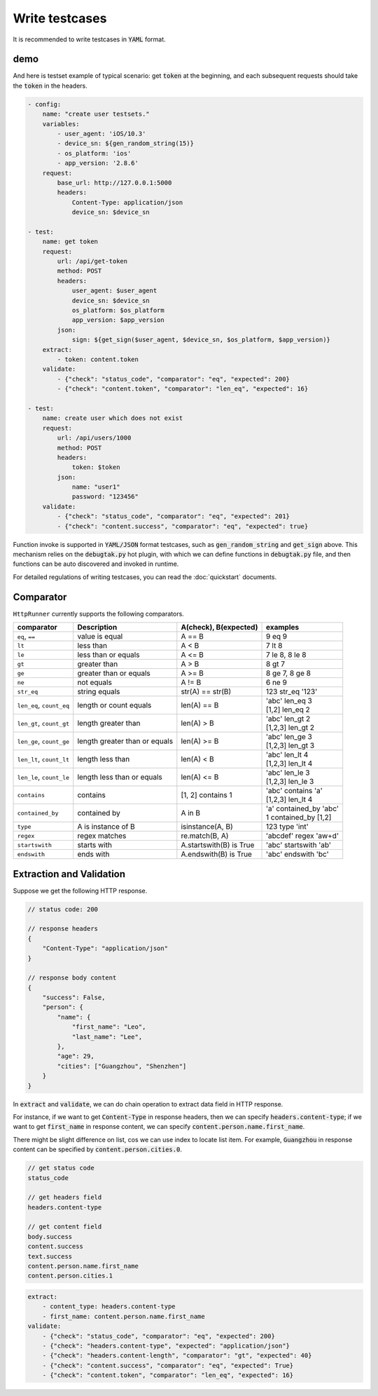 .. default-role:: code

Write testcases
===============

It is recommended to write testcases in `YAML` format.

demo
----

And here is testset example of typical scenario: get `token` at the beginning, and each subsequent requests should take the `token` in the headers.

.. code-block:: yaml

    - config:
        name: "create user testsets."
        variables:
            - user_agent: 'iOS/10.3'
            - device_sn: ${gen_random_string(15)}
            - os_platform: 'ios'
            - app_version: '2.8.6'
        request:
            base_url: http://127.0.0.1:5000
            headers:
                Content-Type: application/json
                device_sn: $device_sn

    - test:
        name: get token
        request:
            url: /api/get-token
            method: POST
            headers:
                user_agent: $user_agent
                device_sn: $device_sn
                os_platform: $os_platform
                app_version: $app_version
            json:
                sign: ${get_sign($user_agent, $device_sn, $os_platform, $app_version)}
        extract:
            - token: content.token
        validate:
            - {"check": "status_code", "comparator": "eq", "expected": 200}
            - {"check": "content.token", "comparator": "len_eq", "expected": 16}

    - test:
        name: create user which does not exist
        request:
            url: /api/users/1000
            method: POST
            headers:
                token: $token
            json:
                name: "user1"
                password: "123456"
        validate:
            - {"check": "status_code", "comparator": "eq", "expected": 201}
            - {"check": "content.success", "comparator": "eq", "expected": true}

Function invoke is supported in `YAML/JSON` format testcases, such as `gen_random_string` and `get_sign` above. This mechanism relies on the `debugtak.py` hot plugin, with which we can define functions in `debugtak.py` file, and then functions can be auto discovered and invoked in runtime.

For detailed regulations of writing testcases, you can read the :doc:`quickstart` documents.


Comparator
----------

``HttpRunner`` currently supports the following comparators.

+---------------------------+---------------------------+-------------------------+--------------------------+
| comparator                | Description               | A(check), B(expected)   | examples                 |
+===========================+===========================+=========================+==========================+
| ``eq``, ``==``            | value is equal            | A == B                  | 9 eq 9                   |
+---------------------------+---------------------------+-------------------------+--------------------------+
| ``lt``                    | less than                 | A < B                   | 7 lt 8                   |
+---------------------------+---------------------------+-------------------------+--------------------------+
| ``le``                    | less than or equals       | A <= B                  | 7 le 8, 8 le 8           |
+---------------------------+---------------------------+-------------------------+--------------------------+
| ``gt``                    | greater than              | A > B                   | 8 gt 7                   |
+---------------------------+---------------------------+-------------------------+--------------------------+
| ``ge``                    | greater than or equals    | A >= B                  | 8 ge 7, 8 ge 8           |
+---------------------------+---------------------------+-------------------------+--------------------------+
| ``ne``                    | not equals                | A != B                  | 6 ne 9                   |
+---------------------------+---------------------------+-------------------------+--------------------------+
| ``str_eq``                | string equals             | str(A) == str(B)        | 123 str_eq '123'         |
+---------------------------+---------------------------+-------------------------+--------------------------+
| ``len_eq``, ``count_eq``  | length or count equals    | len(A) == B             | | 'abc' len_eq 3         |
|                           |                           |                         | | [1,2] len_eq 2         |
+---------------------------+---------------------------+-------------------------+--------------------------+
| ``len_gt``, ``count_gt``  | length greater than       | len(A) > B              | | 'abc' len_gt 2         |
|                           |                           |                         | | [1,2,3] len_gt 2       |
+---------------------------+---------------------------+-------------------------+--------------------------+
| ``len_ge``, ``count_ge``  | length greater than       | len(A) >= B             | | 'abc' len_ge 3         |
|                           | or equals                 |                         | | [1,2,3] len_gt 3       |
+---------------------------+---------------------------+-------------------------+--------------------------+
| ``len_lt``, ``count_lt``  | length less than          | len(A) < B              | | 'abc' len_lt 4         |
|                           |                           |                         | | [1,2,3] len_lt 4       |
+---------------------------+---------------------------+-------------------------+--------------------------+
| ``len_le``, ``count_le``  | length less than          | len(A) <= B             | | 'abc' len_le 3         |
|                           | or equals                 |                         | | [1,2,3] len_le 3       |
+---------------------------+---------------------------+-------------------------+--------------------------+
| ``contains``              | contains                  | [1, 2] contains 1       | | 'abc' contains 'a'     |
|                           |                           |                         | | [1,2,3] len_lt 4       |
+---------------------------+---------------------------+-------------------------+--------------------------+
| ``contained_by``          | contained by              | A in B                  | | 'a' contained_by 'abc' |
|                           |                           |                         | | 1 contained_by [1,2]   |
+---------------------------+---------------------------+-------------------------+--------------------------+
| ``type``                  | A is instance of B        | isinstance(A, B)        | 123 type 'int'           |
+---------------------------+---------------------------+-------------------------+--------------------------+
| ``regex``                 | regex matches             | re.match(B, A)          | 'abcdef' regex 'a\w+d'   |
+---------------------------+---------------------------+-------------------------+--------------------------+
| ``startswith``            | starts with               | A.startswith(B) is True | 'abc' startswith 'ab'    |
+---------------------------+---------------------------+-------------------------+--------------------------+
| ``endswith``              | ends with                 | A.endswith(B) is True   | 'abc' endswith 'bc'      |
+---------------------------+---------------------------+-------------------------+--------------------------+


Extraction and Validation
-------------------------

Suppose we get the following HTTP response.

.. code-block:: javascript

    // status code: 200

    // response headers
    {
        "Content-Type": "application/json"
    }

    // response body content
    {
        "success": False,
        "person": {
            "name": {
                "first_name": "Leo",
                "last_name": "Lee",
            },
            "age": 29,
            "cities": ["Guangzhou", "Shenzhen"]
        }
    }


In `extract` and `validate`, we can do chain operation to extract data field in HTTP response.

For instance, if we want to get `Content-Type` in response headers, then we can specify `headers.content-type`; if we want to get `first_name` in response content, we can specify `content.person.name.first_name`.

There might be slight difference on list, cos we can use index to locate list item. For example, `Guangzhou` in response content can be specified by `content.person.cities.0`.

.. code-block:: javascript

    // get status code
    status_code

    // get headers field
    headers.content-type

    // get content field
    body.success
    content.success
    text.success
    content.person.name.first_name
    content.person.cities.1


.. code-block:: yaml

    extract:
        - content_type: headers.content-type
        - first_name: content.person.name.first_name
    validate:
        - {"check": "status_code", "comparator": "eq", "expected": 200}
        - {"check": "headers.content-type", "expected": "application/json"}
        - {"check": "headers.content-length", "comparator": "gt", "expected": 40}
        - {"check": "content.success", "comparator": "eq", "expected": True}
        - {"check": "content.token", "comparator": "len_eq", "expected": 16}



.. _QuickStart: http://
